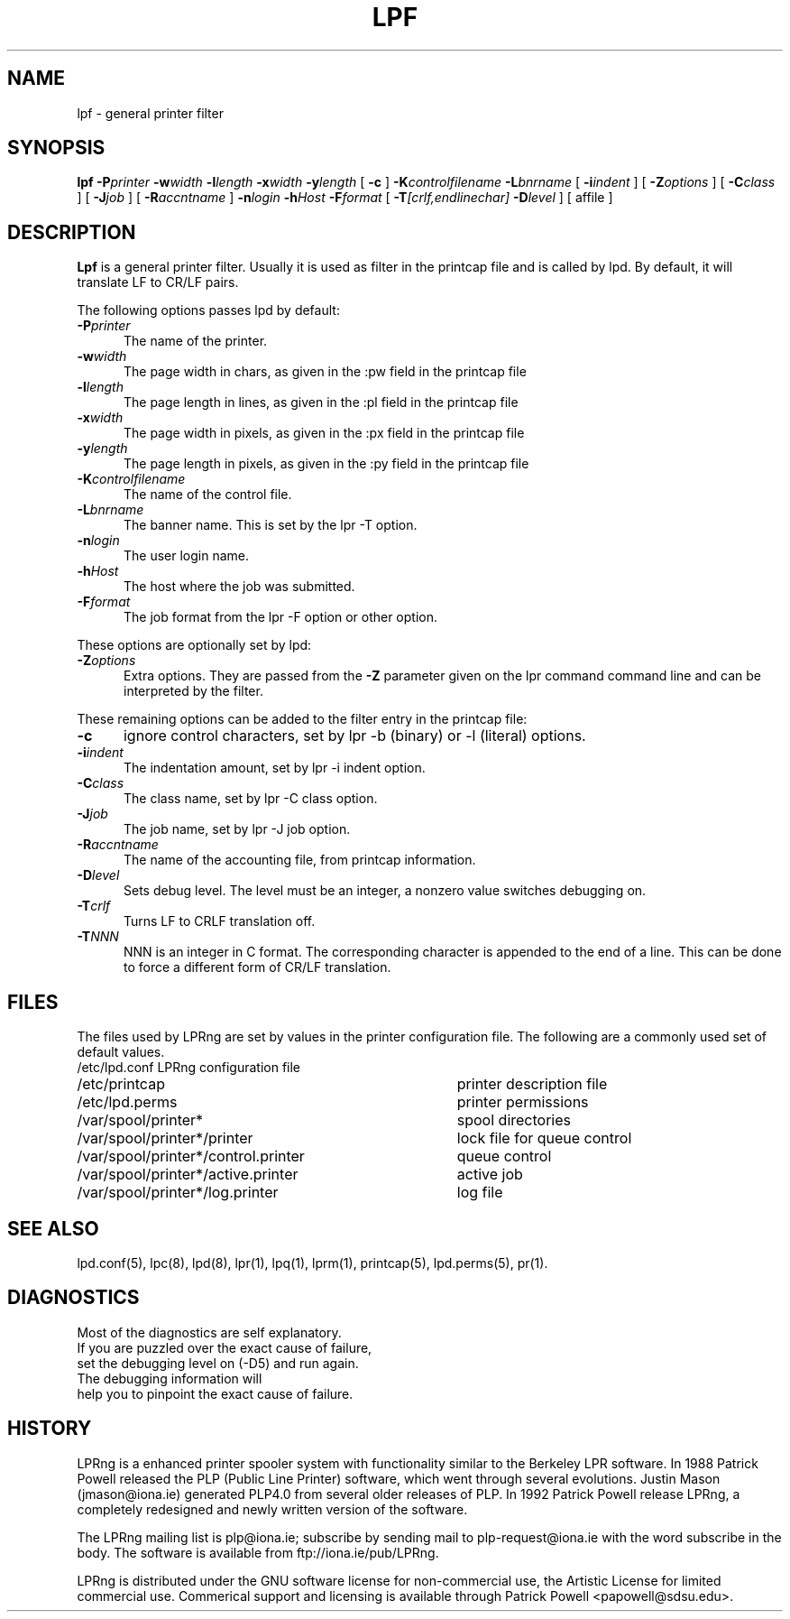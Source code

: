 .ds VE LPRng-3.5.1
.TH LPF 1 \*(VE "LPRng"
.ig
Thu Jul 20 07:19:29 PDT 1995 Patrick Powell
..
.SH NAME
lpf \- general printer filter
.SH SYNOPSIS
.B lpf
.BI \-P printer
.BI \-w width
.BI \-l length
.BI \-x width
.BI \-y length
[
.BI \-c
]
.BI \-K controlfilename
.BI \-L bnrname
[
.BI \-i indent
] [
.BI \-Z options
] [
.BI \-C class
] [
.BI \-J job
] [
.BI \-R accntname
] 
.BI \-n login
.BI \-h Host
.BI \-F format
[
.BI \-T [crlf,endlinechar]
.BI \-D level
] [
affile
]
.SH DESCRIPTION
.B Lpf
is a general printer filter. Usually it is used as filter in the
printcap file and is called by lpd.
By default,
it will translate LF to CR/LF pairs.

The following options passes lpd by default:
.IP "\fB\-P\fIprinter\fR" 5
The name of the printer.
.IP "\fB\-w\fIwidth\fR" 5
The page width in chars, as given in the :pw field in the printcap file
.IP "\fB\-l\fIlength\fR" 5
The page length in lines, as given in the :pl field in the printcap file
.IP "\fB\-x\fIwidth\fR" 5
The page width in pixels, as given in the :px field in the printcap file
.IP "\fB\-y\fIlength\fR" 5
The page length in pixels, as given in the :py field in the printcap file
.IP "\fB\-K\fIcontrolfilename\fR" 5
The name of the control file.
.IP "\fB\-L\fIbnrname\fR" 5
The banner name.
This is set by the lpr -T option.
.IP "\fB\-n\fIlogin\fR" 5
The user login name.
.IP "\fB\-h\fIHost\fR" 5
The host where the job was submitted.
.IP "\fB\-F\fIformat\fR" 5
The job format from the lpr -F option or other option.
.PP
These options are optionally set by lpd:
.IP "\fB\-Z\fIoptions\fR" 5
Extra options. They are passed from the \fB\-Z\fR parameter given on
the lpr command command line and can be interpreted by the filter.
.PP
These remaining options can be added
to the filter entry in the printcap file:
.IP "\fB\-c\fR" 5
ignore control characters, set by lpr -b (binary) or -l (literal) options.
.IP "\fB\-i\fIindent\fR" 5
The indentation amount, set by lpr -i indent option.
.IP "\fB\-C\fIclass\fR" 5
The class name, set by lpr -C class option.
.IP "\fB\-J\fIjob\fR" 5
The job name, set by lpr -J job option.
.IP "\fB\-R\fIaccntname\fR" 5
The name of the accounting file, from printcap information.
.IP "\fB\-D\fIlevel\fR" 5
Sets debug level. The level must be an integer, a nonzero value
switches debugging on.
.IP "\fB\-T\fIcrlf\fR" 5
Turns LF to CRLF translation off.
.IP "\fB\-T\fINNN\fR" 5
NNN is an integer in C format.
The corresponding character is appended to the end of a line.
This can be done to force a different form of CR/LF translation.
.SH FILES
.PP
The files used by LPRng are set by values in the
printer configuration file.
The following are a commonly used set of default values.
.nf
.ta \w'/var/spool/lpd/printcap.<hostname>           'u
/etc/lpd.conf		LPRng configuration file
/etc/printcap		printer description file
/etc/lpd.perms	printer permissions
/var/spool/printer*		spool directories
/var/spool/printer*/printer	lock file for queue control
/var/spool/printer*/control.printer	queue control
/var/spool/printer*/active.printer	active job
/var/spool/printer*/log.printer	log file
.fi
.SH "SEE ALSO"
lpd.conf(5),
lpc(8),
lpd(8),
lpr(1),
lpq(1),
lprm(1),
printcap(5),
lpd.perms(5),
pr(1).
.SH DIAGNOSTICS
.nf
Most of the diagnostics are self explanatory.
If you are puzzled over the exact cause of failure,
set the debugging level on (-D5) and run again.
The debugging information will 
help you to pinpoint the exact cause of failure.
.fi
.SH "HISTORY"
.LP
LPRng is a enhanced printer spooler system
with functionality similar to the Berkeley LPR software.
In 1988 Patrick Powell released
the PLP (Public Line Printer) software,
which went through several evolutions.
Justin Mason (jmason@iona.ie)
generated PLP4.0 from several older releases of PLP.
In 1992 Patrick Powell
release LPRng,
a completely redesigned and newly written version of the software.
.LP
The LPRng mailing list is plp@iona.ie;
subscribe by sending mail to plp-request@iona.ie with
the word subscribe in the body.
The software is available from ftp://iona.ie/pub/LPRng.
.LP
LPRng is distributed under the GNU software license for non-commercial
use,
the Artistic License for limited commercial use. 
Commerical support and licensing is available through
Patrick Powell <papowell@sdsu.edu>.
